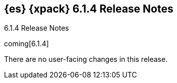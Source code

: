 [role="xpack"]
[[xes-6.1.4]]
== {es} {xpack} 6.1.4 Release Notes
++++
<titleabbrev>6.1.4 Release Notes</titleabbrev>
++++

coming[6.1.4]

There are no user-facing changes in this release.
